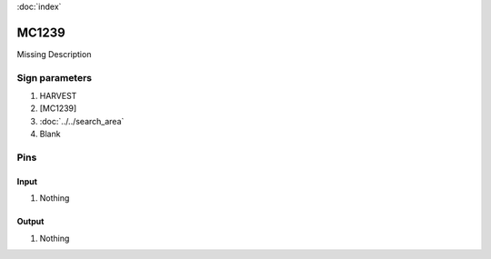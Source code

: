 :doc:`index`

======
MC1239
======

Missing Description

Sign parameters
===============

#. HARVEST
#. [MC1239]
#. :doc:`../../search_area`
#. Blank

Pins
====

Input
-----

#. Nothing

Output
------

#. Nothing


